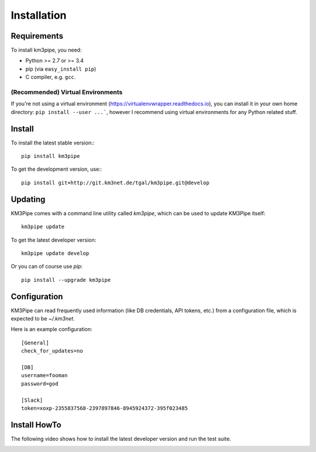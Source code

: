 Installation
===========

Requirements
------------

To install km3pipe, you need:

- Python >= 2.7 or >= 3.4

- pip (via ``easy_install pip``)

- C compiler, e.g. ``gcc``.

(Recommended) Virtual Environments
^^^^^^^^^^^^^^^^^^^^^^^^^^^^^^^^^^

If you're not using a virtual environment (https://virtualenvwrapper.readthedocs.io), you can install it in your own home directory: ``pip install --user ...```, however I recommend using virtual environments for any Python related stuff.


Install
-------


To install the latest stable version:::

    pip install km3pipe

To get the development version, use:::

    pip install git+http://git.km3net.de/tgal/km3pipe.git@develop


Updating
--------

KM3Pipe comes with a command line utility called `km3pipe`, which can
be used to update KM3Pipe itself::

    km3pipe update

To get the latest developer version::

    km3pipe update develop

Or you can of course use `pip`::

    pip install --upgrade km3pipe


Configuration
-------------

KM3Pipe can read frequently used information (like DB credentials, API tokens,
etc.) from a configuration file, which is expected to be `~/.km3net`.

Here is an example configuration::

    [General]
    check_for_updates=no

    [DB]
    username=fooman
    password=god

    [Slack]
    token=xoxp-2355837568-2397897846-8945924372-395f023485


Install HowTo
-------------

The following video shows how to install the latest developer version and run the test suite.

.. raw:: html

    <script type="text/javascript" src="https://asciinema.org/a/43603.js" id="asciicast-43603" async></script>

.. image:: https://travis-ci.org/tamasgal/km3pipe.svg?branch=develop
    :target: https://travis-ci.org/tamasgal/km3pipe

.. image:: https://img.shields.io/badge/docs-latest-brightgreen.svg?style=flat
    :target: http://km3pipe.readthedocs.io/en/latest/
